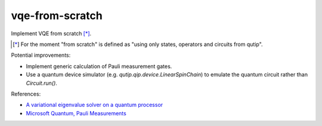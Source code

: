vqe-from-scratch
================

Implement VQE from scratch [*]_.

.. [*] For the moment "from scratch" is defined as "using only states, operators and circuits from qutip".

Potential improvements:

* Implement generic calculation of Pauli measurement gates.
* Use a quantum device simulator (e.g. `qutip.qip.device.LinearSpinChain`) to
  emulate the quantum circuit rather than `Circuit.run()`.

References:

* `A variational eigenvalue solver on a quantum processor <https://arxiv.org/pdf/1304.3061.pdf>`_
* `Microsoft Quantum, Pauli Measurements <https://docs.microsoft.com/en-us/quantum/concepts/pauli-measurements>`_
